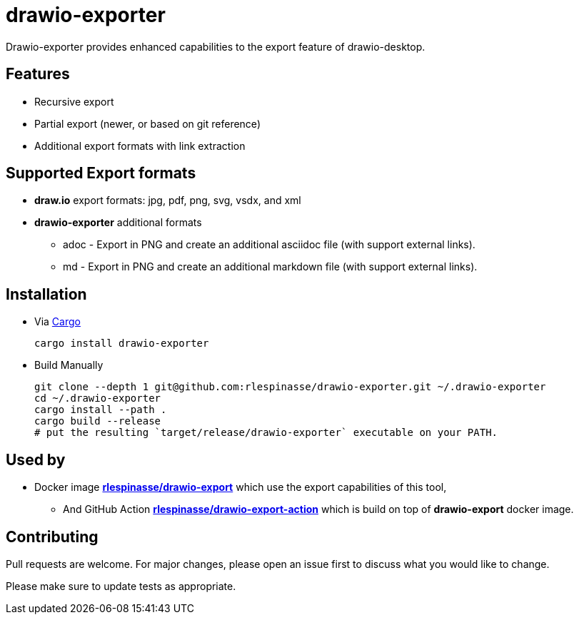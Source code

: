 = drawio-exporter

Drawio-exporter provides enhanced capabilities to the export feature of drawio-desktop.

== Features

* Recursive export
* Partial export (newer, or based on git reference)
* Additional export formats with link extraction

== Supported Export formats

* **draw.io** export formats: jpg, pdf, png, svg, vsdx, and xml
* **drawio-exporter** additional formats
** adoc - Export in PNG and create an additional asciidoc file (with support external links).
** md - Export in PNG and create an additional markdown file (with support external links).

== Installation

* Via https://doc.rust-lang.org/cargo/getting-started/installation.html[Cargo]
+
[source,shell]
----
cargo install drawio-exporter
----

* Build Manually
+
[source,shell]
----
git clone --depth 1 git@github.com:rlespinasse/drawio-exporter.git ~/.drawio-exporter
cd ~/.drawio-exporter
cargo install --path .
cargo build --release
# put the resulting `target/release/drawio-exporter` executable on your PATH.
----

== Used by

* Docker image https://github.com/rlespinasse/drawio-export[**rlespinasse/drawio-export**] which use the export capabilities of this tool,
** And GitHub Action https://github.com/rlespinasse/drawio-export-action[**rlespinasse/drawio-export-action**] which is build on top of **drawio-export** docker image.

== Contributing

Pull requests are welcome.
For major changes, please open an issue first to discuss what you would like to change.

Please make sure to update tests as appropriate.
